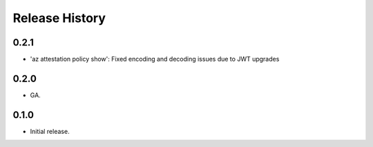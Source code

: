 .. :changelog:

Release History
===============

0.2.1
++++++
* 'az attestation policy show': Fixed encoding and decoding issues due to JWT upgrades

0.2.0
++++++
* GA.

0.1.0
++++++
* Initial release.
